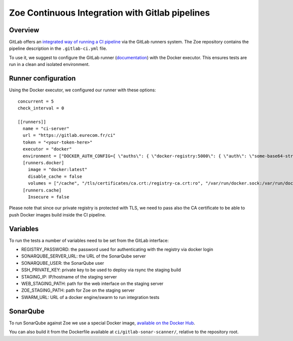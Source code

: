 .. _ci-gitlab:

Zoe Continuous Integration with Gitlab pipelines
================================================

Overview
--------

GitLab offers an `integrated way of running a CI pipeline <https://docs.gitlab.com/ce/ci/README.html>`_ via the GitLab runners system. The Zoe repository contains the pipeline description in the ``.gitlab-ci.yml`` file.

To use it, we suggest to configure the GitLab runner (`documentation <https://docs.gitlab.com/runner/>`_) with the Docker executor. This ensures tests are run in a clean and isolated environment.

Runner configuration
--------------------

Using the Docker executor, we configured our runner with these options::

    concurrent = 5
    check_interval = 0

    [[runners]]
      name = "ci-server"
      url = "https://gitlab.eurecom.fr/ci"
      token = "<your-token-here>"
      executor = "docker"
      environment = ["DOCKER_AUTH_CONFIG={ \"auths\": { \"docker-registry:5000\": { \"auth\": \"some-base64-string\" } } }", "DOCKER_REGISTRY=docker-registry:5000"]
      [runners.docker]
        image = "docker:latest"
        disable_cache = false
        volumes = ["/cache", "/tls/certificates/ca.crt:/registry-ca.crt:ro", "/var/run/docker.sock:/var/run/docker.sock"]
      [runners.cache]
        Insecure = false

Please note that since our private registry is protected with TLS, we need to pass also the CA certificate to be able to push Docker images build inside the CI pipeline.

Variables
---------

To run the tests a number of variables need to be set from the GitLab interface:

* REGISTRY_PASSWORD: the password used for authenticating with the registry via docker login
* SONARQUBE_SERVER_URL: the URL of the SonarQube server
* SONARQUBE_USER: the SonarQube user
* SSH_PRIVATE_KEY: private key to be used to deploy via rsync the staging build
* STAGING_IP: IP/hostname of the staging server
* WEB_STAGING_PATH: path for the web interface on the staging server
* ZOE_STAGING_PATH: path for Zoe on the staging server
* SWARM_URL: URL of a docker engine/swarm to run integration tests

SonarQube
---------

To run SonarQube against Zoe we use a special Docker image, `available on the Docker Hub <https://hub.docker.com/r/zoerepo/sonar-scanner/>`_.

You can also build it from the Dockerfile available at ``ci/gitlab-sonar-scanner/``, relative to the repository root.
